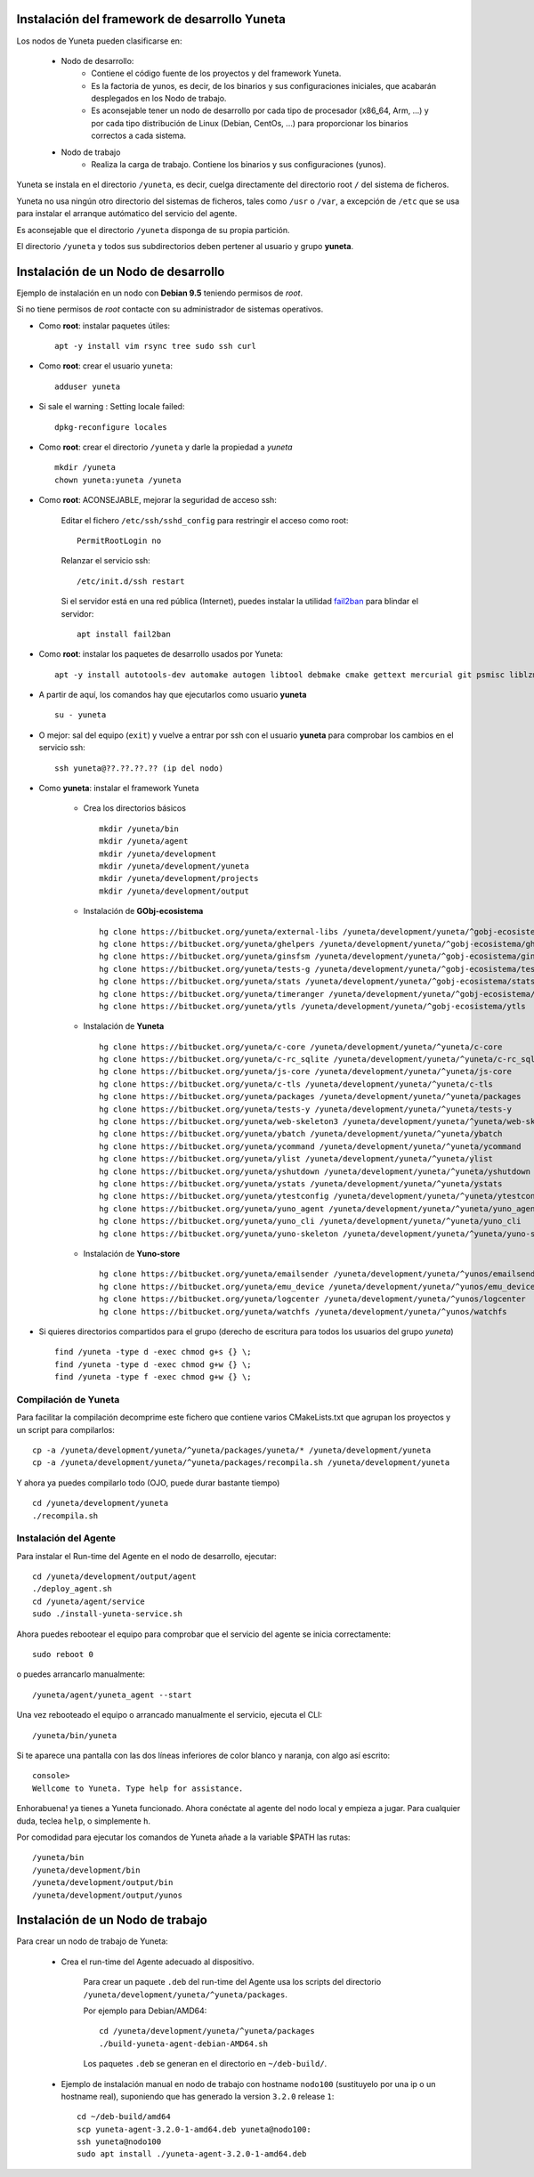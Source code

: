 
.. role:: yuneta
.. role:: master
.. role:: system
.. role:: agent
.. role:: node
.. role:: node-job
.. role:: node-dev
.. role:: realm
.. role:: yuno
.. role:: role
.. role:: name
.. role:: service
.. role:: channel
.. role:: message
.. role:: cli
.. role:: gui
.. role:: run-time

.. role:: large

Instalación del framework de desarrollo :yuneta:`Yuneta`
========================================================

Los :node:`nodos` de Yuneta pueden clasificarse en:

    * :node-dev:`Nodo de desarrollo`:
        - Contiene el código fuente de los proyectos y del framework Yuneta.
        - Es la factoria de :yuno:`yunos`, es decir, de los binarios y sus configuraciones iniciales,
          que acabarán desplegados en los :node-job:`Nodo de trabajo`.
        - Es aconsejable tener un :node-dev:`nodo de desarrollo`
          por cada tipo de procesador (x86_64, Arm, ...) y por cada tipo distribución de Linux (Debian, CentOs, ...) para proporcionar los binarios correctos a cada sistema.

    * :node-job:`Nodo de trabajo`
        - Realiza la carga de trabajo. Contiene los binarios y sus configuraciones (:yuno:`yunos`).


:yuneta:`Yuneta` se instala en el directorio ``/yuneta``, es decir,
cuelga directamente del directorio root ``/`` del sistema de ficheros.

:yuneta:`Yuneta` no usa ningún otro directorio del sistemas de ficheros, tales como ``/usr`` o ``/var``,
a excepción de ``/etc`` que se usa para instalar
el arranque autómatico del servicio del :agent:`agente`.

Es aconsejable que el directorio ``/yuneta`` disponga de su propia partición.

El directorio ``/yuneta`` y todos sus subdirectorios deben pertener al usuario y grupo **yuneta**.

Instalación de un :node-dev:`Nodo de desarrollo`
================================================

Ejemplo de instalación en un nodo con **Debian 9.5** teniendo permisos de *root*.

Si no tiene permisos de *root* contacte con su administrador de sistemas operativos.

* Como **root**: instalar paquetes útiles::

    apt -y install vim rsync tree sudo ssh curl

* Como **root**: crear el usuario ``yuneta``::

    adduser yuneta

* Si sale el warning : Setting locale failed::

    dpkg-reconfigure locales

* Como **root**: crear el directorio ``/yuneta`` y darle la propiedad a *yuneta* ::

    mkdir /yuneta
    chown yuneta:yuneta /yuneta

* Como **root**: ACONSEJABLE, mejorar la seguridad de acceso ssh:

    Editar el fichero ``/etc/ssh/sshd_config`` para restringir el acceso como root::

        PermitRootLogin no

    Relanzar el servicio ssh::

        /etc/init.d/ssh restart

    Si el servidor está en una red pública (Internet),
    puedes instalar la utilidad `fail2ban <https://es.wikipedia.org/wiki/Fail2ban>`_ para blindar el servidor::

        apt install fail2ban

* Como **root**: instalar los paquetes de desarrollo usados por :yuneta:`Yuneta`::

    apt -y install autotools-dev automake autogen libtool debmake cmake gettext mercurial git psmisc liblzma-dev libpcre3-dev libcurl4-openssl-dev libssl-dev libldap2-dev libidn11-dev libidn2-0-dev librtmp-dev libprocps-dev;

* A partir de aquí, los comandos hay que ejecutarlos como usuario **yuneta** ::

    su - yuneta

* O mejor: sal del equipo (``exit``) y vuelve a entrar
  por ssh con el usuario **yuneta** para comprobar los cambios en el servicio ssh::

    ssh yuneta@??.??.??.?? (ip del nodo)

* Como **yuneta**: instalar el framework :yuneta:`Yuneta`

    * Crea los directorios básicos ::

        mkdir /yuneta/bin
        mkdir /yuneta/agent
        mkdir /yuneta/development
        mkdir /yuneta/development/yuneta
        mkdir /yuneta/development/projects
        mkdir /yuneta/development/output

    * Instalación de **GObj-ecosistema** ::

        hg clone https://bitbucket.org/yuneta/external-libs /yuneta/development/yuneta/^gobj-ecosistema/external-libs
        hg clone https://bitbucket.org/yuneta/ghelpers /yuneta/development/yuneta/^gobj-ecosistema/ghelpers
        hg clone https://bitbucket.org/yuneta/ginsfsm /yuneta/development/yuneta/^gobj-ecosistema/ginsfsm
        hg clone https://bitbucket.org/yuneta/tests-g /yuneta/development/yuneta/^gobj-ecosistema/tests-g
        hg clone https://bitbucket.org/yuneta/stats /yuneta/development/yuneta/^gobj-ecosistema/stats
        hg clone https://bitbucket.org/yuneta/timeranger /yuneta/development/yuneta/^gobj-ecosistema/timeranger
        hg clone https://bitbucket.org/yuneta/ytls /yuneta/development/yuneta/^gobj-ecosistema/ytls

    * Instalación de **Yuneta** ::

        hg clone https://bitbucket.org/yuneta/c-core /yuneta/development/yuneta/^yuneta/c-core
        hg clone https://bitbucket.org/yuneta/c-rc_sqlite /yuneta/development/yuneta/^yuneta/c-rc_sqlite
        hg clone https://bitbucket.org/yuneta/js-core /yuneta/development/yuneta/^yuneta/js-core
        hg clone https://bitbucket.org/yuneta/c-tls /yuneta/development/yuneta/^yuneta/c-tls
        hg clone https://bitbucket.org/yuneta/packages /yuneta/development/yuneta/^yuneta/packages
        hg clone https://bitbucket.org/yuneta/tests-y /yuneta/development/yuneta/^yuneta/tests-y
        hg clone https://bitbucket.org/yuneta/web-skeleton3 /yuneta/development/yuneta/^yuneta/web-skeleton3
        hg clone https://bitbucket.org/yuneta/ybatch /yuneta/development/yuneta/^yuneta/ybatch
        hg clone https://bitbucket.org/yuneta/ycommand /yuneta/development/yuneta/^yuneta/ycommand
        hg clone https://bitbucket.org/yuneta/ylist /yuneta/development/yuneta/^yuneta/ylist
        hg clone https://bitbucket.org/yuneta/yshutdown /yuneta/development/yuneta/^yuneta/yshutdown
        hg clone https://bitbucket.org/yuneta/ystats /yuneta/development/yuneta/^yuneta/ystats
        hg clone https://bitbucket.org/yuneta/ytestconfig /yuneta/development/yuneta/^yuneta/ytestconfig
        hg clone https://bitbucket.org/yuneta/yuno_agent /yuneta/development/yuneta/^yuneta/yuno_agent
        hg clone https://bitbucket.org/yuneta/yuno_cli /yuneta/development/yuneta/^yuneta/yuno_cli
        hg clone https://bitbucket.org/yuneta/yuno-skeleton /yuneta/development/yuneta/^yuneta/yuno-skeleton

    * Instalación de **Yuno-store** ::

        hg clone https://bitbucket.org/yuneta/emailsender /yuneta/development/yuneta/^yunos/emailsender
        hg clone https://bitbucket.org/yuneta/emu_device /yuneta/development/yuneta/^yunos/emu_device
        hg clone https://bitbucket.org/yuneta/logcenter /yuneta/development/yuneta/^yunos/logcenter
        hg clone https://bitbucket.org/yuneta/watchfs /yuneta/development/yuneta/^yunos/watchfs

* Si quieres directorios compartidos para el grupo
  (derecho de escritura para todos los usuarios del grupo *yuneta*) ::

    find /yuneta -type d -exec chmod g+s {} \;
    find /yuneta -type d -exec chmod g+w {} \;
    find /yuneta -type f -exec chmod g+w {} \;

Compilación de :yuneta:`Yuneta`
-------------------------------

Para facilitar la compilación decomprime este fichero que contiene varios CMakeLists.txt que agrupan los proyectos y un script para compilarlos::

    cp -a /yuneta/development/yuneta/^yuneta/packages/yuneta/* /yuneta/development/yuneta
    cp -a /yuneta/development/yuneta/^yuneta/packages/recompila.sh /yuneta/development/yuneta

Y ahora ya puedes compilarlo todo (OJO, puede durar bastante tiempo) ::

    cd /yuneta/development/yuneta
    ./recompila.sh


Instalación del :agent:`Agente`
-------------------------------

Para instalar el :run-time:`Run-time` del Agente en el nodo de desarrollo, ejecutar::

    cd /yuneta/development/output/agent
    ./deploy_agent.sh
    cd /yuneta/agent/service
    sudo ./install-yuneta-service.sh

Ahora puedes rebootear el equipo para comprobar que el servicio del agente se inicia correctamente::

    sudo reboot 0

o puedes arrancarlo manualmente::

    /yuneta/agent/yuneta_agent --start

Una vez rebooteado el equipo o arrancado manualmente el servicio, ejecuta el :cli:`CLI`::

    /yuneta/bin/yuneta

Si te aparece una pantalla con las dos líneas inferiores de color blanco y naranja,
con algo así escrito::

    console>
    Wellcome to Yuneta. Type help for assistance.

Enhorabuena! ya tienes a :yuneta:`Yuneta` funcionado. Ahora conéctate al agente del nodo local y empieza a jugar.
Para cualquier duda, teclea ``help``, o simplemente ``h``.

Por comodidad para ejecutar los comandos de :yuneta:`Yuneta` añade a la variable $PATH las rutas::

    /yuneta/bin
    /yuneta/development/bin
    /yuneta/development/output/bin
    /yuneta/development/output/yunos


Instalación de un :node-job:`Nodo de trabajo`
=============================================

Para crear un :node-job:`nodo de trabajo` de :yuneta:`Yuneta`:

    * Crea el :run-time:`run-time` del :agent:`Agente` adecuado al dispositivo.

        Para crear un paquete ``.deb`` del :run-time:`run-time` del :agent:`Agente` usa los
        scripts del directorio ``/yuneta/development/yuneta/^yuneta/packages``.

        Por ejemplo para Debian/AMD64::

            cd /yuneta/development/yuneta/^yuneta/packages
            ./build-yuneta-agent-debian-AMD64.sh

        Los paquetes ``.deb`` se generan en el directorio en ``~/deb-build/``.

    * Ejemplo de instalación manual en nodo de trabajo con hostname ``nodo100``
      (sustituyelo por una ip o un hostname real),
      suponiendo que has generado la version ``3.2.0`` release ``1``: ::

        cd ~/deb-build/amd64
        scp yuneta-agent-3.2.0-1-amd64.deb yuneta@nodo100:
        ssh yuneta@nodo100
        sudo apt install ./yuneta-agent-3.2.0-1-amd64.deb

